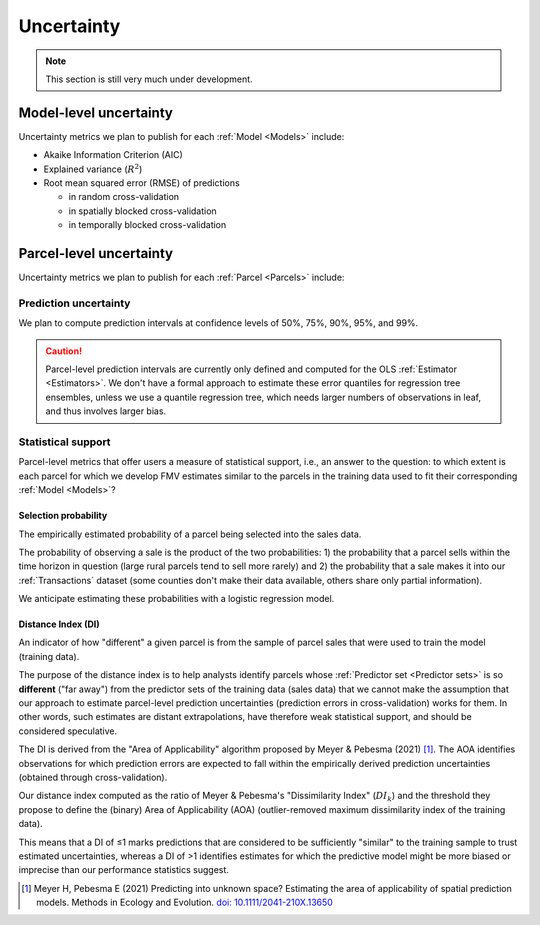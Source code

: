 Uncertainty
===========

.. note::

   This section is still very much under development.

=======================
Model-level uncertainty
=======================

Uncertainty metrics we plan to publish for each :ref:`Model <Models>` include:

* Akaike Information Criterion (AIC)
* Explained variance (:math:`R^2`)
* Root mean squared error (RMSE) of predictions

  * in random cross-validation
  * in spatially blocked cross-validation
  * in temporally blocked cross-validation


========================
Parcel-level uncertainty
========================

Uncertainty metrics we plan to publish for each :ref:`Parcel <Parcels>` include:


Prediction uncertainty
######################

We plan to compute prediction intervals at confidence levels of 50%, 75%, 90%, 95%, and 99%.

.. caution ::

   Parcel-level prediction intervals are currently only defined and computed for the OLS :ref:`Estimator <Estimators>`. We don't have a formal approach to estimate these error quantiles for regression tree ensembles, unless we use a quantile regression tree, which needs larger numbers of observations in leaf, and thus involves larger bias.


Statistical support
###################

Parcel-level metrics that offer users a measure of statistical support, i.e., an answer to the question: to which extent is each parcel for which we develop FMV estimates similar to the parcels in the training data used to fit their corresponding :ref:`Model <Models>`?


Selection probability
*********************

The empirically estimated probability of a parcel being selected into the sales data.

The probability of observing a sale is the product of the two probabilities: 1) the probability that a parcel sells within the time horizon in question (large rural parcels tend to sell more rarely) and 2) the probability that a sale makes it into our :ref:`Transactions` dataset (some counties don't make their data available, others share only partial information).

We anticipate estimating these probabilities with a logistic regression model.


Distance Index (DI)
*******************

An indicator of how "different" a given parcel is from the sample of parcel sales that were used to train the model (training data).

The purpose of the distance index is to help analysts identify parcels whose :ref:`Predictor set <Predictor sets>` is so **different** ("far away") from the predictor sets of the training data (sales data) that we cannot make the assumption that our approach to estimate parcel-level prediction uncertainties (prediction errors in cross-validation) works for them. In other words, such estimates are distant extrapolations, have therefore weak statistical support, and should be considered speculative.

The DI is derived from the "Area of Applicability" algorithm proposed by Meyer & Pebesma (2021) [#mp]_. The AOA identifies observations for which prediction errors are expected to fall within the empirically derived prediction uncertainties (obtained through cross-validation).

Our distance index computed as the ratio of Meyer & Pebesma's "Dissimilarity Index" (:math:`{DI_k}`) and the threshold they propose to define the (binary) Area of Applicability (AOA) (outlier-removed maximum dissimilarity index of the training data).

This means that a DI of ≤1 marks predictions that are considered to be sufficiently "similar" to the training sample to trust estimated uncertainties, whereas a DI of >1 identifies estimates for which the predictive model might be more biased or imprecise than our performance statistics suggest.

.. [#mp] Meyer H, Pebesma E (2021) Predicting into unknown space? Estimating the area of applicability of spatial prediction models. Methods in Ecology and Evolution. `doi: 10.1111/2041-210X.13650 <https://doi.org/10.1111/2041-210X.13650>`_
